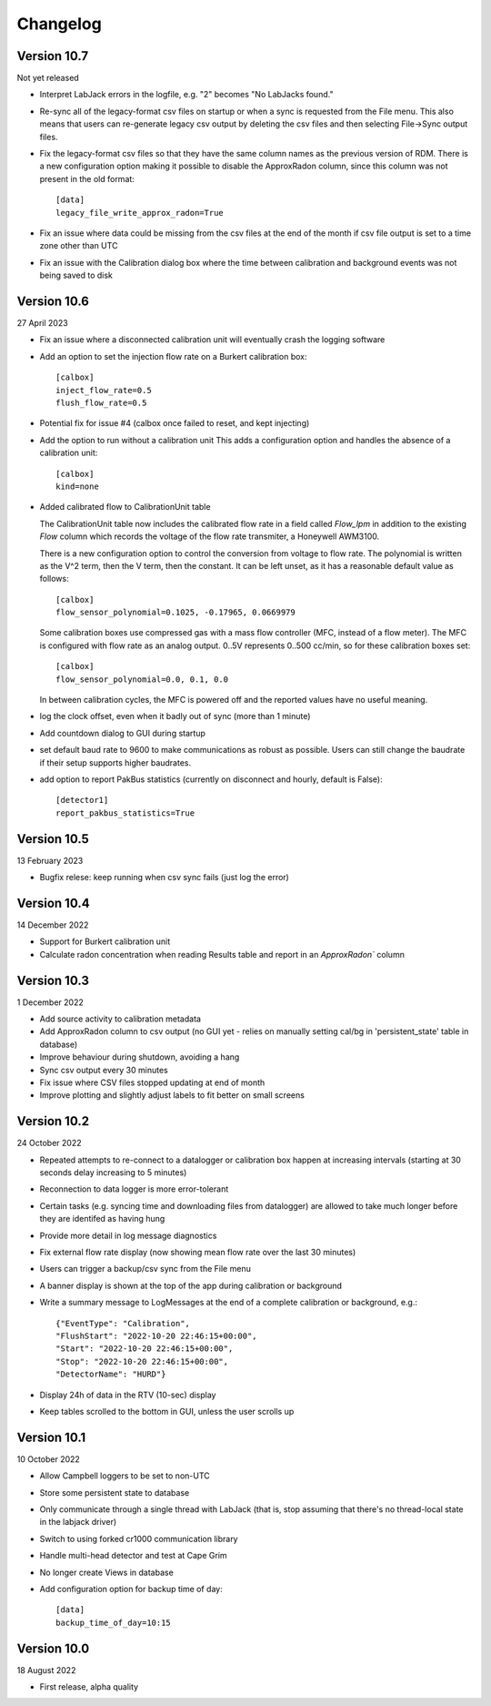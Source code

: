 =========
Changelog
=========


Version 10.7
============
Not yet released

- Interpret LabJack errors in the logfile, e.g. "2" becomes "No LabJacks found."
- Re-sync all of the legacy-format csv files on startup or when a sync is requested
  from the File menu.  This also means that users can re-generate legacy csv output
  by deleting the csv files and then selecting File->Sync output files.
- Fix the legacy-format csv files so that they have the same column names as the 
  previous version of RDM. There is a new configuration option making it possible to
  disable the ApproxRadon column, since this column was not present in the old format::

    [data]
    legacy_file_write_approx_radon=True


- Fix an issue where data could be missing from the csv files at the end of the month 
  if csv file output is set to a time zone other than UTC
- Fix an issue with the Calibration dialog box where the time between calibration and
  background events was not being saved to disk

Version 10.6
============
27 April 2023

- Fix an issue where a disconnected calibration unit will eventually crash the
  logging software 
- Add an option to set the injection flow rate on a Burkert calibration box::

    [calbox]
    inject_flow_rate=0.5
    flush_flow_rate=0.5

- Potential fix for issue #4 (calbox once failed to reset, and kept injecting)
- Add the option to run without a calibration unit
  This adds a configuration option and handles
  the absence of a calibration unit::

    [calbox]
    kind=none

- Added calibrated flow to CalibrationUnit table

  The CalibrationUnit table now includes the calibrated flow rate
  in a field called `Flow_lpm` in addition to the existing `Flow`
  column which records the voltage of the flow rate transmiter, a
  Honeywell AWM3100.

  There is a new configuration option to control the conversion
  from voltage to flow rate. The polynomial is written as the V^2 term,
  then the V term, then the constant. It can be left unset, as it has a reasonable
  default value as follows::
  
    [calbox]
    flow_sensor_polynomial=0.1025, -0.17965, 0.0669979

  Some calibration boxes use compressed gas with a mass flow controller 
  (MFC, instead of a flow meter).  The MFC
  is configured with flow rate as an analog output.  0..5V represents
  0..500 cc/min, so for these calibration boxes set::

    [calbox]
    flow_sensor_polynomial=0.0, 0.1, 0.0

  In between calibration cycles, the MFC is powered off and the reported
  values have no useful meaning.

- log the clock offset, even when it badly out of sync (more than 1 minute)
- Add countdown dialog to GUI during startup
- set default baud rate to 9600 to make communications as robust as possible.
  Users can still change the baudrate if their setup supports higher baudrates.

- add option to report PakBus statistics (currently on disconnect and hourly, 
  default is False)::

    [detector1]
    report_pakbus_statistics=True

Version 10.5
============
13 February 2023

- Bugfix relese: keep running when csv sync fails (just log the error)

Version 10.4
============
14 December 2022

- Support for Burkert calibration unit
- Calculate radon concentration when reading Results table and report in an `ApproxRadon`` column

Version 10.3
============
1 December 2022

- Add source activity to calibration metadata
- Add ApproxRadon column to csv output (no GUI yet - relies on manually setting cal/bg in 'persistent_state' table in database)
- Improve behaviour during shutdown, avoiding a hang
- Sync csv output every 30 minutes
- Fix issue where CSV files stopped updating at end of month
- Improve plotting and slightly adjust labels to fit better on small screens

Version 10.2
============
24 October 2022

- Repeated attempts to re-connect to a datalogger or calibration box happen at increasing 
  intervals (starting at 30 seconds delay increasing to 5 minutes)
- Reconnection to data logger is more error-tolerant
- Certain tasks (e.g. syncing time and downloading files from datalogger) are allowed to take
  much longer before they are identifed as having hung
- Provide more detail in log message diagnostics
- Fix external flow rate display (now showing mean flow rate over the last 30 minutes)
- Users can trigger a backup/csv sync from the File menu
- A banner display is shown at the top of the app during calibration or background
- Write a summary message to LogMessages at the end of a complete calibration or background, e.g.::

    {"EventType": "Calibration", 
    "FlushStart": "2022-10-20 22:46:15+00:00", 
    "Start": "2022-10-20 22:46:15+00:00", 
    "Stop": "2022-10-20 22:46:15+00:00", 
    "DetectorName": "HURD"}

- Display 24h of data in the RTV (10-sec) display
- Keep tables scrolled to the bottom in GUI, unless the user scrolls up

Version 10.1
============
10 October 2022

- Allow Campbell loggers to be set to non-UTC
- Store some persistent state to database
- Only communicate through a single thread with LabJack (that is, stop assuming
  that there's no thread-local state in the labjack driver)
- Switch to using forked cr1000 communication library
- Handle multi-head detector and test at Cape Grim
- No longer create Views in database
- Add configuration option for backup time of day::

    [data]
    backup_time_of_day=10:15

Version 10.0
============
18 August 2022

- First release, alpha quality
